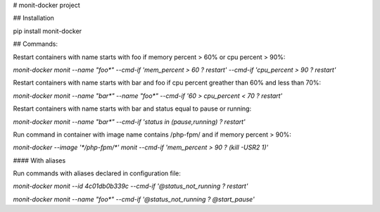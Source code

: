 # monit-docker project

## Installation

pip install monit-docker

## Commands:

Restart containers with name starts with foo if memory percent > 60% or cpu percent > 90%:

`monit-docker monit --name "foo*" --cmd-if 'mem_percent > 60 ? restart' --cmd-if 'cpu_percent > 90 ? restart'`

Restart containers with name starts with bar and foo if cpu percent greather than 60% and less than 70%:

`monit-docker monit --name "bar*" --name "foo*" --cmd-if '60 > cpu_percent < 70 ? restart'`

Restart containers with name starts with bar and status equal to pause or running:

`monit-docker monit --name "bar*" --cmd-if 'status in (pause,running) ? restart'`

Run command in container with image name contains /php-fpm/ and if memory percent > 90%:

`monit-docker --image '*/php-fpm/*' monit --cmd-if 'mem_percent > 90 ? (kill -USR2 1)'`

#### With aliases

Run commands with aliases declared in configuration file:

`monit-docker monit --id 4c01db0b339c --cmd-if '@status_not_running ? restart'`

`monit-docker monit --name "foo*" --cmd-if '@status_not_running ? @start_pause'`


